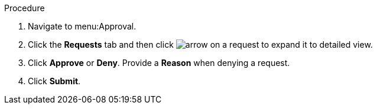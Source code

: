 Procedure

. Navigate to menu:Approval.
. Click the *Requests* tab and then click image:arrow.png[] on a request to expand it to detailed view.
. Click *Approve* or *Deny*. Provide a *Reason* when denying a request.
. Click *Submit*.
